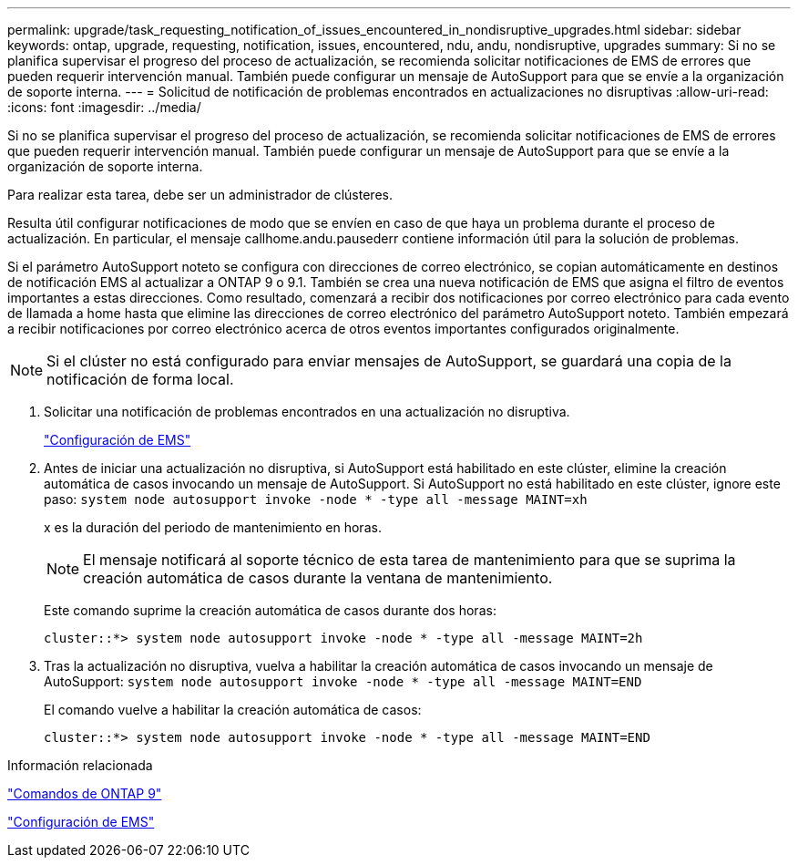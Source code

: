 ---
permalink: upgrade/task_requesting_notification_of_issues_encountered_in_nondisruptive_upgrades.html 
sidebar: sidebar 
keywords: ontap, upgrade, requesting, notification, issues, encountered, ndu, andu, nondisruptive, upgrades 
summary: Si no se planifica supervisar el progreso del proceso de actualización, se recomienda solicitar notificaciones de EMS de errores que pueden requerir intervención manual. También puede configurar un mensaje de AutoSupport para que se envíe a la organización de soporte interna. 
---
= Solicitud de notificación de problemas encontrados en actualizaciones no disruptivas
:allow-uri-read: 
:icons: font
:imagesdir: ../media/


[role="lead"]
Si no se planifica supervisar el progreso del proceso de actualización, se recomienda solicitar notificaciones de EMS de errores que pueden requerir intervención manual. También puede configurar un mensaje de AutoSupport para que se envíe a la organización de soporte interna.

Para realizar esta tarea, debe ser un administrador de clústeres.

Resulta útil configurar notificaciones de modo que se envíen en caso de que haya un problema durante el proceso de actualización. En particular, el mensaje callhome.andu.pausederr contiene información útil para la solución de problemas.

Si el parámetro AutoSupport noteto se configura con direcciones de correo electrónico, se copian automáticamente en destinos de notificación EMS al actualizar a ONTAP 9 o 9.1. También se crea una nueva notificación de EMS que asigna el filtro de eventos importantes a estas direcciones. Como resultado, comenzará a recibir dos notificaciones por correo electrónico para cada evento de llamada a home hasta que elimine las direcciones de correo electrónico del parámetro AutoSupport noteto. También empezará a recibir notificaciones por correo electrónico acerca de otros eventos importantes configurados originalmente.


NOTE: Si el clúster no está configurado para enviar mensajes de AutoSupport, se guardará una copia de la notificación de forma local.

. Solicitar una notificación de problemas encontrados en una actualización no disruptiva.
+
link:../error-messages/index.html["Configuración de EMS"]

. Antes de iniciar una actualización no disruptiva, si AutoSupport está habilitado en este clúster, elimine la creación automática de casos invocando un mensaje de AutoSupport. Si AutoSupport no está habilitado en este clúster, ignore este paso: `system node autosupport invoke -node * -type all -message MAINT=xh`
+
x es la duración del periodo de mantenimiento en horas.

+

NOTE: El mensaje notificará al soporte técnico de esta tarea de mantenimiento para que se suprima la creación automática de casos durante la ventana de mantenimiento.

+
Este comando suprime la creación automática de casos durante dos horas:

+
[listing]
----
cluster::*> system node autosupport invoke -node * -type all -message MAINT=2h
----
. Tras la actualización no disruptiva, vuelva a habilitar la creación automática de casos invocando un mensaje de AutoSupport: `system node autosupport invoke -node * -type all -message MAINT=END`
+
El comando vuelve a habilitar la creación automática de casos:

+
[listing]
----
cluster::*> system node autosupport invoke -node * -type all -message MAINT=END
----


.Información relacionada
http://docs.netapp.com/ontap-9/topic/com.netapp.doc.dot-cm-cmpr/GUID-5CB10C70-AC11-41C0-8C16-B4D0DF916E9B.html["Comandos de ONTAP 9"^]

link:../error-messages/index.html["Configuración de EMS"]
